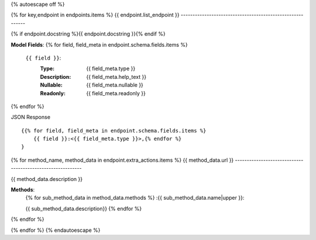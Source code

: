 {% autoescape off %}

{% for key,endpoint in endpoints.items %}
{{ endpoint.list_endpoint }}
----------------------------------------------------------

{% if endpoint.docstring %}{{ endpoint.docstring }}{% endif %}

**Model Fields**:
{% for field, field_meta in endpoint.schema.fields.items %}
    ``{{ field }}``:
        :Type:
            {{ field_meta.type }}
        :Description: 
            {{ field_meta.help_text }}
        :Nullable: 
            {{ field_meta.nullable }}
        :Readonly:
            {{ field_meta.readonly }} 
{% endfor %}

JSON Response ::

    {{% for field, field_meta in endpoint.schema.fields.items %}
        {{ field }}:<{{ field_meta.type }}>,{% endfor %}
    }

{% for method_name, method_data in endpoint.extra_actions.items %}
{{ method_data.url }}
-----------------------------------------------------------

{{ method_data.description }}

**Methods**:
    {% for sub_method_data in method_data.methods %}
    :{{ sub_method_data.name|upper }}:

    {{ sub_method_data.description}}
    {% endfor %}
{% endfor %}

{% endfor %}
{% endautoescape %}
